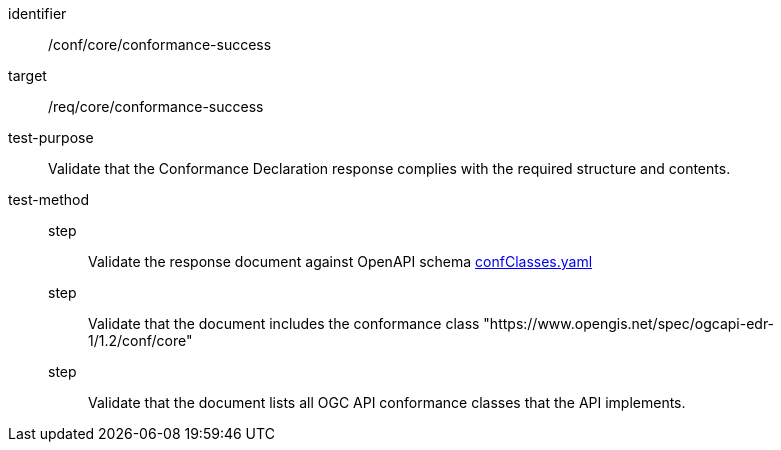 [[ats_core_conformance-success]]
[abstract_test]
====
[%metadata]
identifier:: /conf/core/conformance-success
target:: /req/core/conformance-success
test-purpose:: Validate that the Conformance Declaration response complies with the required structure and contents.
test-method::
step::: Validate the response document against OpenAPI schema link:https://schemas.opengis.net/ogcapi/edr/1.2/openapi/schemas/core/confClasses.yaml[confClasses.yaml]
step::: Validate that the document includes the conformance class "https://www.opengis.net/spec/ogcapi-edr-1/1.2/conf/core"
step::: Validate that the document lists all OGC API conformance classes that the API implements.
====
